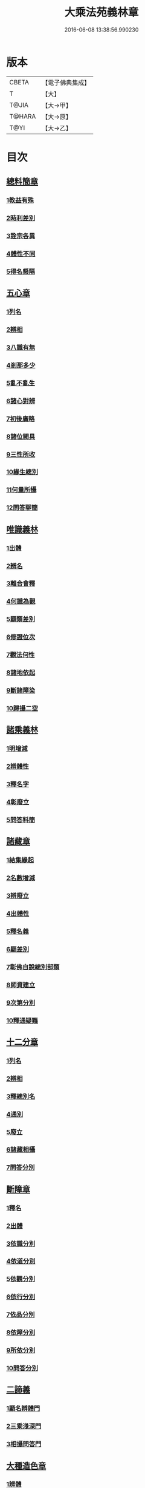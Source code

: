 #+TITLE: 大乘法苑義林章 
#+DATE: 2016-06-08 13:38:56.990230

* 版本
 |     CBETA|【電子佛典集成】|
 |         T|【大】     |
 |     T@JIA|【大→甲】   |
 |    T@HARA|【大→原】   |
 |      T@YI|【大→乙】   |

* 目次
** [[file:KR6n0124_001.txt::001-0245a5][總料簡章]]
*** [[file:KR6n0124_001.txt::001-0245a9][1教益有殊]]
*** [[file:KR6n0124_001.txt::001-0247a15][2時利差別]]
*** [[file:KR6n0124_001.txt::001-0249c1][3詮宗各異]]
*** [[file:KR6n0124_001.txt::001-0251a18][4體性不同]]
*** [[file:KR6n0124_001.txt::001-0254c14][5得名懸隔]]
** [[file:KR6n0124_001.txt::001-0255c18][五心章]]
*** [[file:KR6n0124_001.txt::001-0255c24][1列名]]
*** [[file:KR6n0124_001.txt::001-0256a2][2辨相]]
*** [[file:KR6n0124_001.txt::001-0256a16][3八識有無]]
*** [[file:KR6n0124_001.txt::001-0256b20][4剎那多少]]
*** [[file:KR6n0124_001.txt::001-0256c18][5亂不亂生]]
*** [[file:KR6n0124_001.txt::001-0257b16][6諸心對辨]]
*** [[file:KR6n0124_001.txt::001-0257b25][7初後廣略]]
*** [[file:KR6n0124_001.txt::001-0257c3][8諸位闕具]]
*** [[file:KR6n0124_001.txt::001-0257c14][9三性所收]]
*** [[file:KR6n0124_001.txt::001-0257c19][10緣生總別]]
*** [[file:KR6n0124_001.txt::001-0257c26][11何量所攝]]
*** [[file:KR6n0124_001.txt::001-0258a22][12問答聊簡]]
** [[file:KR6n0124_001.txt::001-0258b14][唯識義林]]
*** [[file:KR6n0124_001.txt::001-0258b19][1出體]]
*** [[file:KR6n0124_001.txt::001-0260a10][2辨名]]
*** [[file:KR6n0124_001.txt::001-0260b11][3離合會釋]]
*** [[file:KR6n0124_001.txt::001-0261a16][4何識為觀]]
*** [[file:KR6n0124_001.txt::001-0261a29][5顯類差別]]
*** [[file:KR6n0124_001.txt::001-0261c9][6修證位次]]
*** [[file:KR6n0124_001.txt::001-0262b16][7觀法何性]]
*** [[file:KR6n0124_001.txt::001-0263a2][8諸地依起]]
*** [[file:KR6n0124_001.txt::001-0263b12][9斷諸障染]]
*** [[file:KR6n0124_001.txt::001-0264a8][10歸攝二空]]
** [[file:KR6n0124_001.txt::001-0264b2][諸乘義林]]
*** [[file:KR6n0124_001.txt::001-0264b5][1明增減]]
*** [[file:KR6n0124_001.txt::001-0264c17][2辨體性]]
*** [[file:KR6n0124_001.txt::001-0265b25][3釋名字]]
*** [[file:KR6n0124_001.txt::001-0265c20][4彰廢立]]
*** [[file:KR6n0124_001.txt::001-0266c18][5問答料簡]]
** [[file:KR6n0124_002.txt::002-0268a7][諸藏章]]
*** [[file:KR6n0124_002.txt::002-0268a12][1結集緣起]]
*** [[file:KR6n0124_002.txt::002-0271a8][2名數增減]]
*** [[file:KR6n0124_002.txt::002-0271c2][3辨廢立]]
*** [[file:KR6n0124_002.txt::002-0272a21][4出體性]]
*** [[file:KR6n0124_002.txt::002-0272a26][5釋名義]]
*** [[file:KR6n0124_002.txt::002-0273c10][6顯差別]]
*** [[file:KR6n0124_002.txt::002-0274a15][7彰佛自說總別部類]]
*** [[file:KR6n0124_002.txt::002-0274c1][8師資建立]]
*** [[file:KR6n0124_002.txt::002-0275a1][9次第分別]]
*** [[file:KR6n0124_002.txt::002-0275b1][10釋通疑難]]
** [[file:KR6n0124_002.txt::002-0276b5][十二分章]]
*** [[file:KR6n0124_002.txt::002-0276b9][1列名]]
*** [[file:KR6n0124_002.txt::002-0276b12][2辨相]]
*** [[file:KR6n0124_002.txt::002-0278a22][3釋總別名]]
*** [[file:KR6n0124_002.txt::002-0278b12][4通別]]
*** [[file:KR6n0124_002.txt::002-0279b9][5廢立]]
*** [[file:KR6n0124_002.txt::002-0279c12][6諸藏相攝]]
*** [[file:KR6n0124_002.txt::002-0281c9][7問答分別]]
** [[file:KR6n0124_002.txt::002-0282a2][斷障章]]
*** [[file:KR6n0124_002.txt::002-0282a7][1釋名]]
*** [[file:KR6n0124_002.txt::002-0282a23][2出體]]
*** [[file:KR6n0124_002.txt::002-0282c7][3依識分別]]
*** [[file:KR6n0124_002.txt::002-0282c26][4依道分別]]
*** [[file:KR6n0124_002.txt::002-0283b14][5依觀分別]]
*** [[file:KR6n0124_002.txt::002-0283c26][6依行分別]]
*** [[file:KR6n0124_002.txt::002-0284b18][7依品分別]]
*** [[file:KR6n0124_002.txt::002-0285a21][8依障分別]]
*** [[file:KR6n0124_002.txt::002-0286a6][9所依分別]]
*** [[file:KR6n0124_002.txt::002-0286b12][10問答分別]]
** [[file:KR6n0124_002.txt::002-0287b15][二諦義]]
*** [[file:KR6n0124_002.txt::002-0287b18][1顯名辨體門]]
*** [[file:KR6n0124_002.txt::002-0288b28][2三乘淺深門]]
*** [[file:KR6n0124_002.txt::002-0289c15][3相攝問答門]]
** [[file:KR6n0124_003.txt::003-0294a23][大種造色章]]
*** [[file:KR6n0124_003.txt::003-0294a28][1辨體]]
*** [[file:KR6n0124_003.txt::003-0294c11][2釋名]]
*** [[file:KR6n0124_003.txt::003-0294c29][3生等五因以明造相]]
*** [[file:KR6n0124_003.txt::003-0295c12][4依因緣以辨大造]]
*** [[file:KR6n0124_003.txt::003-0296b4][5同異大造相望辨造]]
*** [[file:KR6n0124_003.txt::003-0296c21][6問答分別]]
** [[file:KR6n0124_003.txt::003-0297b26][五根章]]
*** [[file:KR6n0124_003.txt::003-0297b29][1諸宗不同]]
*** [[file:KR6n0124_003.txt::003-0297c23][2出體性]]
*** [[file:KR6n0124_003.txt::003-0298a27][3釋名字]]
*** [[file:KR6n0124_003.txt::003-0298b23][4立通差別]]
*** [[file:KR6n0124_003.txt::003-0298c10][5類異有殊]]
** [[file:KR6n0124_003.txt::003-0299a12][表無表色章]]
*** [[file:KR6n0124_003.txt::003-0299a17][1辨名]]
*** [[file:KR6n0124_003.txt::003-0300c27][2出體]]
*** [[file:KR6n0124_003.txt::003-0301c1][3假實分別]]
*** [[file:KR6n0124_003.txt::003-0301c24][4具支多少]]
*** [[file:KR6n0124_003.txt::003-0303c20][5得捨分齊]]
*** [[file:KR6n0124_003.txt::003-0312c24][6依地有無]]
*** [[file:KR6n0124_003.txt::003-0313b23][7四大造性]]
*** [[file:KR6n0124_003.txt::003-0313c23][8應成差別]]
*** [[file:KR6n0124_003.txt::003-0314c9][9先後得捨]]
*** [[file:KR6n0124_003.txt::003-0315a2][10問答分別]]
** [[file:KR6n0124_004.txt::004-0316a6][歸敬章]]
*** [[file:KR6n0124_004.txt::004-0316a10][1諸教不同]]
*** [[file:KR6n0124_004.txt::004-0316b6][2釋名差別]]
*** [[file:KR6n0124_004.txt::004-0316b22][3出體性]]
*** [[file:KR6n0124_004.txt::004-0316c4][4明敬意]]
*** [[file:KR6n0124_004.txt::004-0316c15][5敬禮歸依二種差別]]
*** [[file:KR6n0124_004.txt::004-0317a1][6諸門辨]]
** [[file:KR6n0124_004.txt::004-0317c12][四食章]]
*** [[file:KR6n0124_004.txt::004-0317c15][1辨名]]
*** [[file:KR6n0124_004.txt::004-0318a5][2出體性]]
*** [[file:KR6n0124_004.txt::004-0318c9][3顯相]]
*** [[file:KR6n0124_004.txt::004-0319c7][4廢立]]
*** [[file:KR6n0124_004.txt::004-0320b20][5問答料簡]]
** [[file:KR6n0124_004.txt::004-0322a14][六十二見章]]
*** [[file:KR6n0124_004.txt::004-0322a18][1明所因]]
*** [[file:KR6n0124_004.txt::004-0322b25][2辨名相]]
*** [[file:KR6n0124_004.txt::004-0325c7][3出體性]]
*** [[file:KR6n0124_004.txt::004-0325c24][4迷諦通別]]
*** [[file:KR6n0124_004.txt::004-0326a12][5問答分別]]
** [[file:KR6n0124_004.txt::004-0326a28][八解脫章]]
*** [[file:KR6n0124_004.txt::004-0326b3][1列名字]]
*** [[file:KR6n0124_004.txt::004-0326b11][2顯行相]]
*** [[file:KR6n0124_004.txt::004-0327b7][3出體]]
*** [[file:KR6n0124_004.txt::004-0327b18][4釋名]]
*** [[file:KR6n0124_004.txt::004-0328b18][5所緣境]]
*** [[file:KR6n0124_004.txt::004-0328b27][6凡聖得]]
*** [[file:KR6n0124_004.txt::004-0328c12][7離障別]]
*** [[file:KR6n0124_004.txt::004-0328c29][8依身起]]
*** [[file:KR6n0124_004.txt::004-0329a8][9二得異]]
*** [[file:KR6n0124_004.txt::004-0329a11][10有無漏]]
** [[file:KR6n0124_004.txt::004-0329a14][二執章]]
*** [[file:KR6n0124_004.txt::004-0329a18][1出體]]
*** [[file:KR6n0124_004.txt::004-0329a23][2釋名]]
*** [[file:KR6n0124_004.txt::004-0329b16][3性攝]]
*** [[file:KR6n0124_004.txt::004-0329c15][4相應]]
*** [[file:KR6n0124_004.txt::004-0330a26][5所緣]]
*** [[file:KR6n0124_004.txt::004-0331a18][6-10（缺）¶]]
** [[file:KR6n0124_005.txt::005-0331a23][二十七賢聖章]]
*** [[file:KR6n0124_005.txt::005-0331a26][1釋名義]]
*** [[file:KR6n0124_005.txt::005-0332a11][2出體]]
*** [[file:KR6n0124_005.txt::005-0332b1][3依身地]]
*** [[file:KR6n0124_005.txt::005-0332b11][4廢立]]
*** [[file:KR6n0124_005.txt::005-0332c26][5問答抉擇]]
** [[file:KR6n0124_005.txt::005-0333b20][大乘蘊界處義]]
*** [[file:KR6n0124_005.txt::005-0333b23][1辨名]]
*** [[file:KR6n0124_005.txt::005-0334a6][2出體]]
*** [[file:KR6n0124_005.txt::005-0334a13][3廢立]]
*** [[file:KR6n0124_005.txt::005-0334b25][4百法相攝]]
*** [[file:KR6n0124_005.txt::005-0334c8][5十性等分別]]
** [[file:KR6n0124_005.txt::005-0336a1][極微章]]
*** [[file:KR6n0124_005.txt::005-0336a4][1辨眼緣]]
*** [[file:KR6n0124_005.txt::005-0336a12][2釋違難]]
*** [[file:KR6n0124_005.txt::005-0336a28][3說勝利]]
** [[file:KR6n0124_005.txt::005-0336b7][勝定果色章]]
*** [[file:KR6n0124_005.txt::005-0336b10][1凡聖起]]
*** [[file:KR6n0124_005.txt::005-0336c8][2境多少]]
*** [[file:KR6n0124_005.txt::005-0337a11][3大種生]]
** [[file:KR6n0124_005.txt::005-0337c3][十因章]]
*** [[file:KR6n0124_005.txt::005-0337c9][1辨名]]
*** [[file:KR6n0124_005.txt::005-0338a1][2總別出體]]
*** [[file:KR6n0124_005.txt::005-0338b22][3三種十因互辨寬狹]]
*** [[file:KR6n0124_005.txt::005-0339c29][4明廢立]]
*** [[file:KR6n0124_005.txt::005-0340a2][5-10（缺）¶]]
** [[file:KR6n0124_005.txt::005-0340a2][五果義]]
*** [[file:KR6n0124_005.txt::005-0340a7][廢立]]
** [[file:KR6n0124_005.txt::005-0340b28][法處色義林]]
*** [[file:KR6n0124_005.txt::005-0340c2][1開合廢立]]
*** [[file:KR6n0124_005.txt::005-0341b2][2辨體性]]
*** [[file:KR6n0124_005.txt::005-0341c19][3釋名字]]
** [[file:KR6n0124_006.txt::006-0343b13][三寶義林]]
*** [[file:KR6n0124_006.txt::006-0343b17][1明種類]]
*** [[file:KR6n0124_006.txt::006-0344c13][2出體性]]
*** [[file:KR6n0124_006.txt::006-0345b28][3釋名字]]
*** [[file:KR6n0124_006.txt::006-0346a4][4辨癈立]]
*** [[file:KR6n0124_006.txt::006-0346a19][5顯差別]]
*** [[file:KR6n0124_006.txt::006-0346b6][6解妨難]]
** [[file:KR6n0124_006.txt::006-0348a13][破魔羅義林]]
*** [[file:KR6n0124_006.txt::006-0348a17][1列名不同]]
*** [[file:KR6n0124_006.txt::006-0348b15][2釋名出體]]
*** [[file:KR6n0124_006.txt::006-0349a24][3明廢立]]
*** [[file:KR6n0124_006.txt::006-0349b22][4辨所障]]
*** [[file:KR6n0124_006.txt::006-0349c2][5能破差別]]
*** [[file:KR6n0124_006.txt::006-0349c18][6破位次]]
*** [[file:KR6n0124_006.txt::006-0350a19][7示相降時]]
** [[file:KR6n0124_006.txt::006-0350b1][三慧義林]]
*** [[file:KR6n0124_006.txt::006-0350b6][1出體]]
*** [[file:KR6n0124_006.txt::006-0350c10][2釋名]]
*** [[file:KR6n0124_006.txt::006-0350c23][3所緣]]
*** [[file:KR6n0124_006.txt::006-0351b27][4廢立]]
*** [[file:KR6n0124_006.txt::006-0352a8][5位地]]
*** [[file:KR6n0124_006.txt::006-0352c17][6諸智相攝]]
*** [[file:KR6n0124_006.txt::006-0354a23][7法行差別]]
*** [[file:KR6n0124_006.txt::006-0354c13][8與陀羅尼對明同異]]
*** [[file:KR6n0124_006.txt::006-0355a16][9地證不同]]
*** [[file:KR6n0124_006.txt::006-0355c11][10諸門分別]]
** [[file:KR6n0124_006.txt::006-0356b22][三輪義林]]
*** [[file:KR6n0124_006.txt::006-0356b26][1出體]]
*** [[file:KR6n0124_006.txt::006-0356c16][2辨名]]
*** [[file:KR6n0124_006.txt::006-0357b29][3廢立]]
*** [[file:KR6n0124_006.txt::006-0357c28][4顯相]]
*** [[file:KR6n0124_006.txt::006-0358a24][5三乘能起]]
*** [[file:KR6n0124_006.txt::006-0358b11][6三身所作]]
*** [[file:KR6n0124_006.txt::006-0358b23][7有情化別]]
** [[file:KR6n0124_007.txt::007-0358c19][三身義林]]
*** [[file:KR6n0124_007.txt::007-0358c22][1辨名]]
*** [[file:KR6n0124_007.txt::007-0359b2][2出體]]
*** [[file:KR6n0124_007.txt::007-0360c11][3開合廢立]]
*** [[file:KR6n0124_007.txt::007-0363a19][4因起果相]]
*** [[file:KR6n0124_007.txt::007-0367b11][5諸門分別]]
** [[file:KR6n0124_007.txt::007-0369b6][佛土章]]
*** [[file:KR6n0124_007.txt::007-0369b10][1顯差別]]
*** [[file:KR6n0124_007.txt::007-0370b3][2出體性]]
*** [[file:KR6n0124_007.txt::007-0370c23][3明因行]]
*** [[file:KR6n0124_007.txt::007-0371c21][4彰果相]]
*** [[file:KR6n0124_007.txt::007-0372a8][5釋分量]]
*** [[file:KR6n0124_007.txt::007-0372b15][6解處所]]
*** [[file:KR6n0124_007.txt::007-0372c6][7共不共]]
*** [[file:KR6n0124_007.txt::007-0372c21][8諸門辨]]

* 卷
[[file:KR6n0124_001.txt][大乘法苑義林章 1]]
[[file:KR6n0124_002.txt][大乘法苑義林章 2]]
[[file:KR6n0124_003.txt][大乘法苑義林章 3]]
[[file:KR6n0124_004.txt][大乘法苑義林章 4]]
[[file:KR6n0124_005.txt][大乘法苑義林章 5]]
[[file:KR6n0124_006.txt][大乘法苑義林章 6]]
[[file:KR6n0124_007.txt][大乘法苑義林章 7]]

